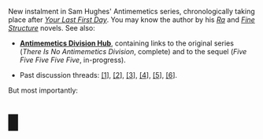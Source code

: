 :PROPERTIES:
:Author: Noumero
:Score: 15
:DateUnix: 1555090255.0
:DateShort: 2019-Apr-12
:END:

New instalment in Sam Hughes' Antimemetics series, chronologically taking place after [[http://www.scp-wiki.net/your-last-first-day][/Your Last First Day/]]. You may know the author by his [[https://qntm.org/ra][/Ra/]] and [[https://qntm.org/structure][/Fine Structure/]] novels. See also:

- [[http://www.scp-wiki.net/antimemetics-division-hub][*Antimemetics Division Hub*]], containing links to the original series (/There Is No Antimemetics Division/, complete) and to the sequel (/Five Five Five Five Five/, in-progress).

- Past discussion threads: [[https://www.reddit.com/r/rational/comments/32mlxj/we_need_to_talk_about_fiftyfive_scp_foundation/][[1]]], [[https://www.reddit.com/r/rational/comments/3jsfgw/unforgettable_thats_what_you_are_scp_foundation/][[2]]], [[https://www.reddit.com/r/rational/comments/3uj7z1/case_colourless_green_scp_foundation_story_by_sam/][[3]]], [[https://www.reddit.com/r/rational/comments/3z306m/your_last_first_day_scp_foundation_story_by_sam/][[4]]], [[https://old.reddit.com/r/rational/comments/6x7474/five_five_five_five_five_sam_hughes_scp/][[5]]], [[https://old.reddit.com/r/rational/comments/9l5r20/ojai_sam_hughes_scp_foundation_antimemetics_series/][[6]]].

But most importantly:

* █
  :PROPERTIES:
  :CUSTOM_ID: section
  :END: